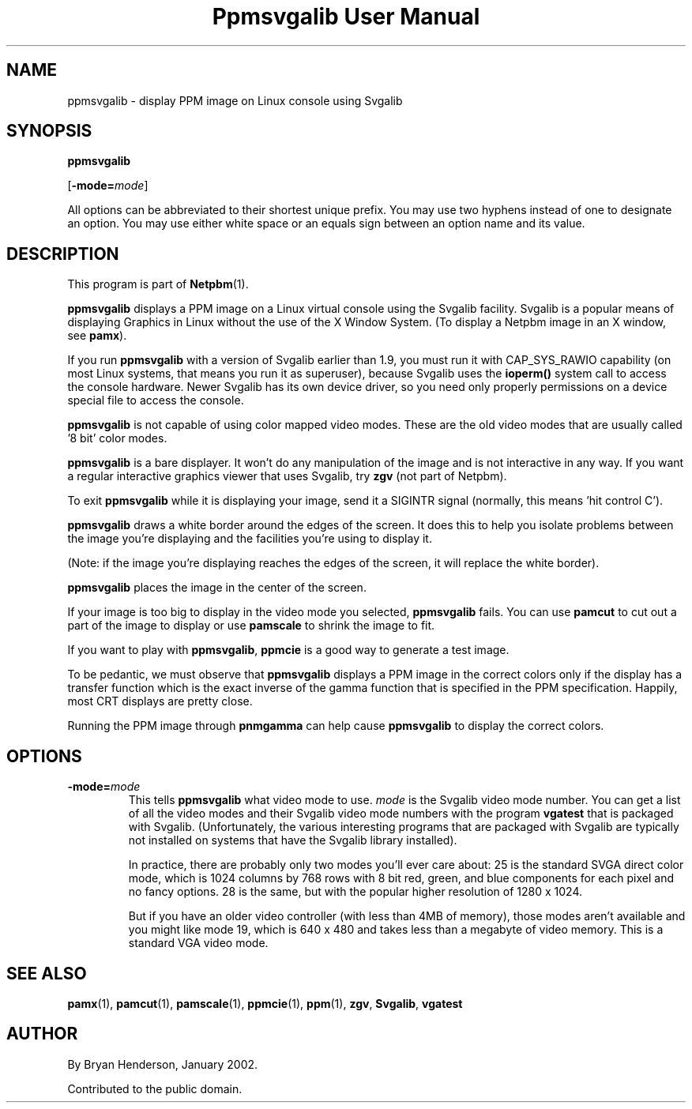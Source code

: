 ." This man page was generated by the Netpbm tool 'makeman' from HTML source.
." Do not hand-hack it!  If you have bug fixes or improvements, please find
." the corresponding HTML page on the Netpbm website, generate a patch
." against that, and send it to the Netpbm maintainer.
.TH "Ppmsvgalib User Manual" 0 "11 May 2005" "netpbm documentation"

.SH NAME

ppmsvgalib - display PPM image on Linux console using Svgalib

.UN synopsis
.SH SYNOPSIS

\fBppmsvgalib\fP

[\fB-mode=\fP\fImode\fP]
.PP
All options can be abbreviated to their shortest unique prefix.  You
may use two hyphens instead of one to designate an option.  You may
use either white space or an equals sign between an option name and its
value.

.UN description
.SH DESCRIPTION
.PP
This program is part of
.BR Netpbm (1).

\fBppmsvgalib\fP displays a PPM image on a Linux virtual console
using the Svgalib facility.  Svgalib is a popular means of displaying
Graphics in Linux without the use of the X Window System.  (To display
a Netpbm image in an X window, see \fBpamx\fP).
.PP
If you run \fBppmsvgalib\fP with a version of Svgalib earlier than
1.9, you must run it with CAP_SYS_RAWIO capability (on most Linux
systems, that means you run it as superuser), because Svgalib uses the
\fBioperm()\fP system call to access the console hardware.  Newer
Svgalib has its own device driver, so you need only properly
permissions on a device special file to access the console.
.PP
\fBppmsvgalib\fP is not capable of using color mapped video modes.
These are the old video modes that are usually called '8
bit' color modes.
.PP
\fBppmsvgalib\fP is a bare displayer.  It won't do any
manipulation of the image and is not interactive in any way.  If you
want a regular interactive graphics viewer that uses Svgalib, try
\fBzgv\fP (not part of Netpbm).
.PP
To exit \fBppmsvgalib\fP while it is displaying your image, send
it a SIGINTR signal (normally, this means 'hit control C').
.PP
\fBppmsvgalib\fP draws a white border around the edges of the
screen.  It does this to help you isolate problems between the image
you're displaying and the facilities you're using to display it.
.PP
(Note: if the image you're displaying reaches the edges of the
screen, it will replace the white border).
.PP
\fBppmsvgalib\fP places the image in the center of the screen.
.PP
If your image is too big to display in the video mode you selected,
\fBppmsvgalib\fP fails.  You can use \fBpamcut\fP to cut out a part
of the image to display or use \fBpamscale\fP to shrink the image to
fit.
.PP
If you want to play with \fBppmsvgalib\fP, \fBppmcie\fP is a good
way to generate a test image.
.PP
To be pedantic, we must observe that \fBppmsvgalib\fP displays a
PPM image in the correct colors only if the display has a transfer
function which is the exact inverse of the gamma function that is
specified in the PPM specification.  Happily, most CRT displays are
pretty close.
.PP
Running the PPM image through \fBpnmgamma\fP can help cause
\fBppmsvgalib\fP to display the correct colors.

.UN options
.SH OPTIONS


.TP
\fB-mode=\fP\fImode\fP
This tells \fBppmsvgalib\fP what video mode to use.  \fImode\fP
is the Svgalib video mode number.  You can get a list of all the video
modes and their Svgalib video mode numbers with the program
\fBvgatest\fP that is packaged with Svgalib.  (Unfortunately, the
various interesting programs that are packaged with Svgalib are
typically not installed on systems that have the Svgalib library
installed).
.sp
In practice, there are probably only two modes you'll ever care
about: 25 is the standard SVGA direct color mode, which is 1024
columns by 768 rows with 8 bit red, green, and blue components for
each pixel and no fancy options.  28 is the same, but with the popular
higher resolution of 1280 x 1024.
.sp
But if you have an older video controller (with less than 4MB of
memory), those modes aren't available and you might like mode 19,
which is 640 x 480 and takes less than a megabyte of video memory.
This is a standard VGA video mode.



.UN seealso
.SH SEE ALSO
.BR pamx (1),
.BR pamcut (1),
.BR pamscale (1),
.BR ppmcie (1),
.BR ppm (1),
\fBzgv\fP,
\fBSvgalib\fP,
\fBvgatest\fP

.UN author
.SH AUTHOR
.PP
By Bryan Henderson, January 2002.
.PP
Contributed to the public domain.
